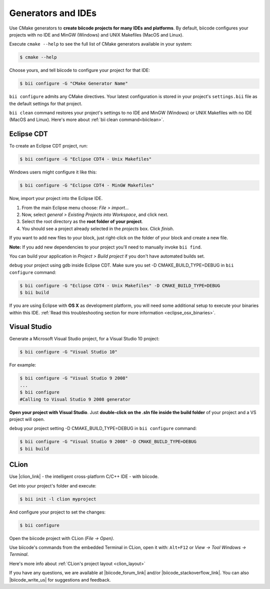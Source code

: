 .. _generators_ide:

Generators and IDEs
===================

Use CMake generators to **create biicode projects for many IDEs and platforms**. By default, biicode configures your projects with no IDE and MinGW (Windows) and UNIX Makefiles (MacOS and Linux).

Execute ``cmake --help`` to see the full list of CMake generators available in your system:

.. code-block:: bash

	$ cmake --help

Choose yours, and tell biicode to configure your project for that IDE:

.. code-block:: bash

	$ bii configure -G "CMake Generator Name"


``bii configure`` admits any CMake directives. Your latest configuration is stored in your project's ``settings.bii`` file as the default settings for that project. 

.. container:: infonote
     
     ``bii clean`` command restores your project's settings to no IDE and MinGW (Windows) or UNIX Makefiles with no IDE (MacOS and Linux). Here's more about :ref:`bii clean command<biiclean>`.

.. _ide_eclipse:

Eclipse CDT
------------

To create an Eclipse CDT project, run:

.. code-block:: bash

  $ bii configure -G "Eclipse CDT4 - Unix Makefiles"


.. container:: infonote

    Windows users might configure it like this:

    .. code-block:: bash

      $ bii configure -G "Eclipse CDT4 - MinGW Makefiles"

Now, import your project into the Eclipse IDE.

#. From the main Eclipse menu choose: *File > import...*
#. Now, select *general > Existing Projects into Workspace*, and click next.
#. Select the root directory as the **root folder of your project**.
#. You should see a project already selected in the *projects* box. Click *finish*.

If you want to add new files to your block, just right-click on the folder of your block and create a new file.

**Note:** If you add new dependencies to your project you'll need to manually invoke ``bii find``.

You can build your application in *Project > Build project* if you don't have automated builds set.

``debug`` your project using gdb inside Eclipse CDT. Make sure you set -D CMAKE_BUILD_TYPE=DEBUG in ``bii configure`` command: 

.. code-block:: bash

  $ bii configure -G "Eclipse CDT4 - Unix Makefiles" -D CMAKE_BUILD_TYPE=DEBUG
  $ bii build



If you are using  Eclipse with **OS X** as development platform, you will need some additional setup to execute your binaries within this IDE. :ref:`Read this troubleshooting section for more information <eclipse_osx_binaries>`.


.. _ide_visual:

Visual Studio
-------------

Generate a Microsoft Visual Studio project, for a Visual Studio 10 project:

.. code-block:: bash

   $ bii configure -G "Visual Studio 10"

For example:

.. code-block:: bash

   $ bii configure -G "Visual Studio 9 2008"
   ...
   $ bii configure
   #Calling to Visual Studio 9 2008 generator

**Open your project with Visual Studio**. Just **double-click on the .sln file inside the build folder** of your project and a VS project will open.

``debug`` your project setting -D CMAKE_BUILD_TYPE=DEBUG in ``bii configure`` command: 

.. code-block:: bash

  $ bii configure -G "Visual Studio 9 2008" -D CMAKE_BUILD_TYPE=DEBUG
  $ bii build

.. _ide_clion:

CLion
-----

Use |clion_link| - the intelligent cross-platform C/C++ IDE - with biicode.

Get into your project's folder and execute:

.. code-block:: bash

   $ bii init -l clion myproject

And configure your project to set the changes:

.. code-block:: bash

   $ bii configure

Open the biicode project with CLion *(File -> Open)*. 

Use biicode's commands from the embedded Terminal in CLion, open it with: ``Alt+F12`` or *View -> Tool Windows -> Terminal*.

.. container:: infonote
     
     Here's more info about :ref:`CLion's project layout <clion_layout>`

If you have any questions, we are available at |biicode_forum_link| and/or |biicode_stackoverflow_link|. You can also |biicode_write_us| for suggestions and feedback.

.. |biicode_forum_link| raw:: html

   <a href="http://forum.biicode.com" target="_blank">biicode's forum</a>

.. |biicode_write_us| raw:: html

   <a href="mailto:support@biicode.com" target="_blank">write us</a>

.. |biicode_stackoverflow_link| raw:: html

   <a href="http://stackoverflow.com/questions/tagged/biicode" target="_blank">StackOverflow tag</a>

.. |clion_link| raw:: html
 
   <a href="https://confluence.jetbrains.com/display/CLION/Early+Access+Program" target="_blank">CLion</a>
 

